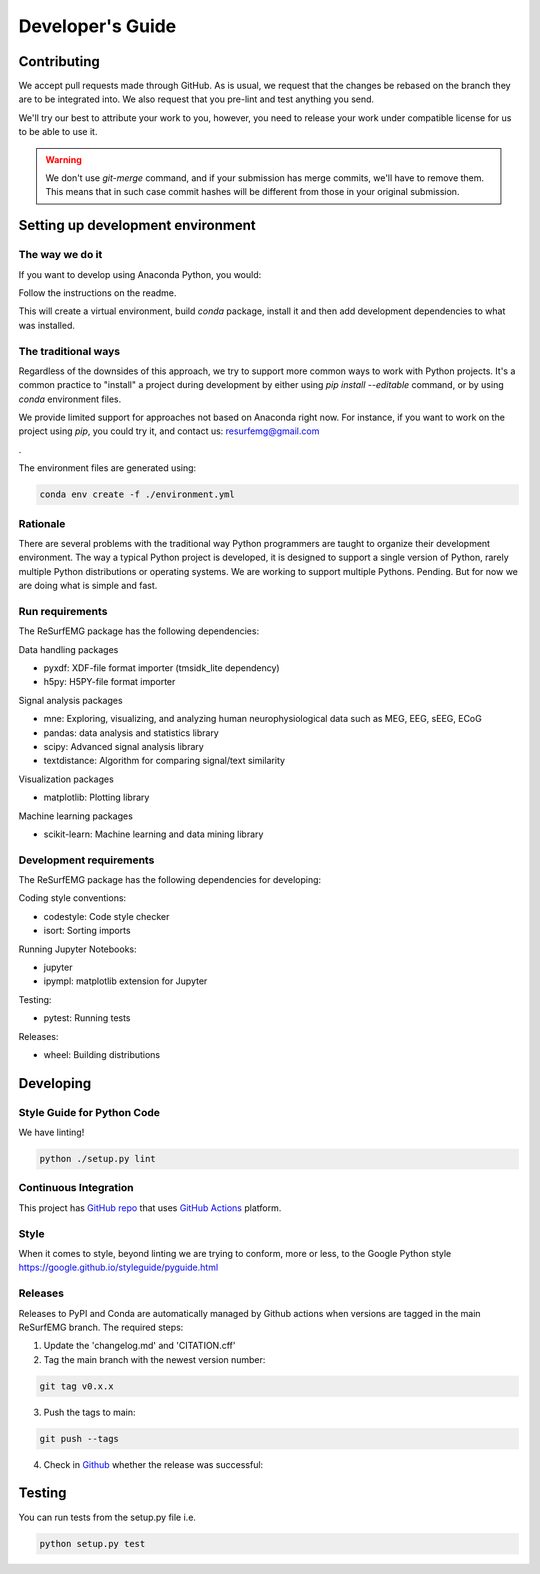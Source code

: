 =================
Developer's Guide
=================

Contributing
============

We accept pull requests made through GitHub. As is usual,
we request that the changes be rebased
on the branch they are to be integrated into.  We also request that
you pre-lint and test anything you send.

We'll try our best to attribute
your work to you, however, you need to release your work under
compatible license for us to be able to use it.

.. warning::

   We don't use `git-merge` command, and if your submission has merge
   commits, we'll have to remove them.  This means that in such case
   commit hashes will be different from those in your original
   submission.


Setting up development environment
==================================


The way we do it
^^^^^^^^^^^^^^^^

If you want to develop using Anaconda Python, you would:

Follow the instructions on the readme.

This will create a virtual environment, build `conda` package, install
it and then add development dependencies to what was installed.



The traditional ways
^^^^^^^^^^^^^^^^^^^^

Regardless of the downsides of this approach, we try to support more
common ways to work with Python projects.  It's a common practice to
"install" a project during development by either using `pip install
--editable` command, or by using `conda` environment files.

We provide limited support for approaches not based on Anaconda right
now.  For instance, if you want to work on the project using `pip`,
you could try it, and contact us: resurfemg@gmail.com

.

The environment files are generated using:


.. code-block:: bash

   conda env create -f ./environment.yml



Rationale
^^^^^^^^^

There are several problems with the traditional way Python programmers are
taught to organize their development environment.  The way a typical
Python project is developed, it is designed to support a single
version of Python, rarely multiple Python distributions or operating
systems. We are working to support multiple Pythons. Pending. But for
now we are doing what is simple and fast.

Run requirements
^^^^^^^^^^^^^^^^

The ReSurfEMG package has the following dependencies:

Data handling packages

- pyxdf: XDF-file format importer (tmsidk_lite dependency)
- h5py: H5PY-file format importer


Signal analysis packages

- mne: Exploring, visualizing, and analyzing human neurophysiological data such as MEG, EEG, sEEG, ECoG
- pandas: data analysis and statistics library
- scipy: Advanced signal analysis library
- textdistance: Algorithm for comparing signal/text similarity

Visualization packages

- matplotlib: Plotting library

Machine learning packages

- scikit-learn: Machine learning and data mining library


Development requirements
^^^^^^^^^^^^^^^^^^^^^^^^

The ReSurfEMG package has the following dependencies for developing:

Coding style conventions: 

- codestyle: Code style checker
- isort: Sorting imports

Running Jupyter Notebooks:

- jupyter
- ipympl: matplotlib extension for Jupyter

Testing:

- pytest: Running tests

Releases:

- wheel: Building distributions


Developing
==========


Style Guide for Python Code
^^^^^^^^^^^^^^^^^^^^^^^^^^^

We have linting!

.. code-block:: bash

   python ./setup.py lint



Continuous Integration
^^^^^^^^^^^^^^^^^^^^^^

This project has `GitHub repo`_ that uses `GitHub Actions`_
platform.  


.. _GitHub repo: https://github.com/ReSurfEMG/ReSurfEMG
.. _GitHub Actions: https://github.com/ReSurfEMG/ReSurfEMG/actions


Style
^^^^^

When it comes to style, beyond linting we are trying
to conform, more or less, to the Google Python style
https://google.github.io/styleguide/pyguide.html


Releases
^^^^^^^^

Releases to PyPI and Conda are automatically managed by Github actions when 
versions are tagged in the main ReSurfEMG branch. The required steps:

1. Update the 'changelog.md' and 'CITATION.cff'
2. Tag the main branch with the newest version number:

.. code-block:: bash

  git tag v0.x.x

3. Push the tags to main:

.. code-block:: bash

  git push --tags

4. Check in `Github`_ whether the release was successful:

.. _GitHub: https://github.com/ReSurfEMG/ReSurfEMG/releases


Testing
=======

You can run tests from the setup.py file
i.e. 

.. code-block:: bash

  python setup.py test

